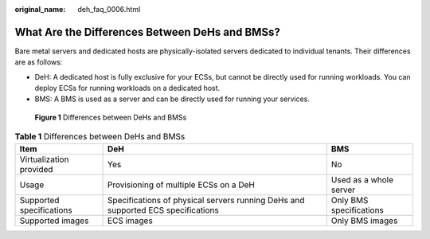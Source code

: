 :original_name: deh_faq_0006.html

.. _deh_faq_0006:

What Are the Differences Between DeHs and BMSs?
===============================================

Bare metal servers and dedicated hosts are physically-isolated servers dedicated to individual tenants. Their differences are as follows:

-  DeH: A dedicated host is fully exclusive for your ECSs, but cannot be directly used for running workloads. You can deploy ECSs for running workloads on a dedicated host.
-  BMS: A BMS is used as a server and can be directly used for running your services.


.. figure:: /_static/images/en-us_image_0000001441682817.png
   :alt: **Figure 1** Differences between DeHs and BMSs

   **Figure 1** Differences between DeHs and BMSs

.. table:: **Table 1** Differences between DeHs and BMSs

   +--------------------------+----------------------------------------------------------------------------------+-------------------------+
   | Item                     | DeH                                                                              | BMS                     |
   +==========================+==================================================================================+=========================+
   | Virtualization provided  | Yes                                                                              | No                      |
   +--------------------------+----------------------------------------------------------------------------------+-------------------------+
   | Usage                    | Provisioning of multiple ECSs on a DeH                                           | Used as a whole server  |
   +--------------------------+----------------------------------------------------------------------------------+-------------------------+
   | Supported specifications | Specifications of physical servers running DeHs and supported ECS specifications | Only BMS specifications |
   +--------------------------+----------------------------------------------------------------------------------+-------------------------+
   | Supported images         | ECS images                                                                       | Only BMS images         |
   +--------------------------+----------------------------------------------------------------------------------+-------------------------+
